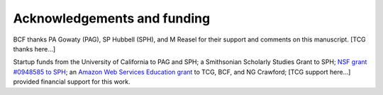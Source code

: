 ****************************
Acknowledgements and funding
****************************

BCF thanks PA Gowaty (PAG), SP Hubbell (SPH), and M Reasel for their support and comments on this manuscript.  [TCG thanks here...]

Startup funds from the University of California to PAG and SPH; a Smithsonian Scholarly Studies Grant to SPH; `NSF grant #0948585 to SPH <http://www.nsf.gov/awardsearch/showAward.do?AwardNumber=0948585>`_; an `Amazon Web Services Education grant <http://aws.amazon.com/education/>`_ to TCG, BCF, and NG Crawford; [TCG support here...] provided financial support for this work.